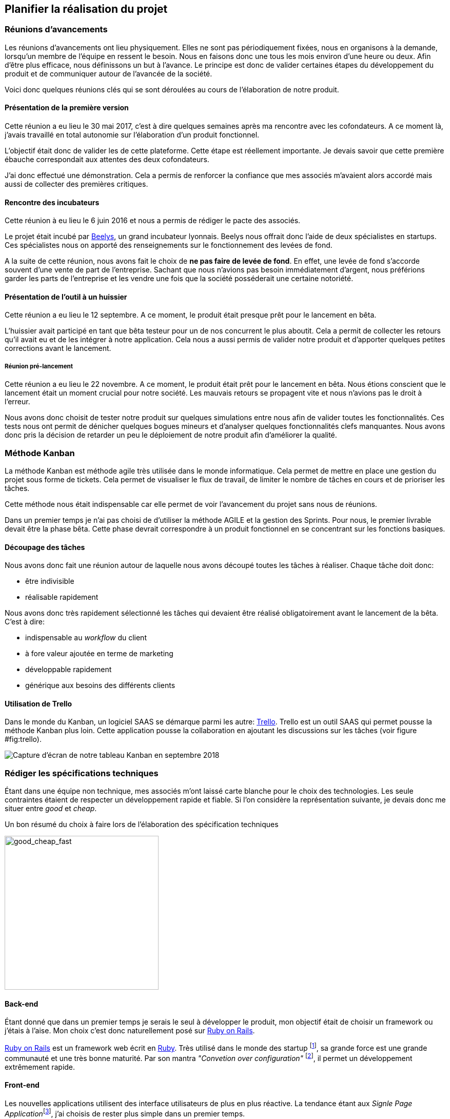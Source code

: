 [#chapter02-planificate.adoc]
== Planifier la réalisation du projet

=== Réunions d’avancements

Les réunions d’avancements ont lieu physiquement. Elles ne sont pas périodiquement fixées, nous en organisons à la demande, lorsqu’un membre de l’équipe en ressent le besoin. Nous en faisons donc une tous les mois environ d’une heure ou deux. Afin d’être plus efficace, nous définissons un but à l’avance. Le principe est donc de valider certaines étapes du développement du produit et de communiquer autour de l’avancée de la société.

Voici donc quelques réunions clés qui se sont déroulées au cours de l’élaboration de notre produit.

==== Présentation de la première version

Cette réunion a eu lieu le 30 mai 2017, c’est à dire quelques semaines après ma rencontre avec les cofondateurs. A ce moment là, j’avais travaillé en total autonomie sur l’élaboration d’un produit fonctionnel.

L’objectif était donc de valider les de cette plateforme. Cette étape est réellement importante. Je devais savoir que cette première ébauche correspondait aux attentes des deux cofondateurs.

J’ai donc effectué une démonstration. Cela a permis de renforcer la confiance que mes associés m’avaient alors accordé mais aussi de collecter des premières critiques.

==== Rencontre des incubateurs

Cette réunion à eu lieu le 6 juin 2016 et nous a permis de rédiger le pacte des associés.

Le projet était incubé par https://www.beelys.org/[Beelys], un grand incubateur lyonnais. Beelys nous offrait donc l’aide de deux spécialistes en startups. Ces spécialistes nous on apporté des renseignements sur le fonctionnement des levées de fond.

A la suite de cette réunion, nous avons fait le choix de *ne pas faire de levée de fond*. En effet, une levée de fond s’accorde souvent d’une vente de part de l’entreprise. Sachant que nous n’avions pas besoin immédiatement d’argent, nous préférions garder les parts de l’entreprise et les vendre une fois que la société posséderait une certaine notoriété.

==== Présentation de l’outil à un huissier

Cette réunion a eu lieu le 12 septembre. A ce moment, le produit était presque prêt pour le lancement en bêta.

L’huissier avait participé en tant que bêta testeur pour un de nos concurrent le plus aboutit. Cela a permit de collecter les retours qu’il avait eu et de les intégrer à notre application. Cela nous a aussi permis de valider notre produit et d’apporter quelques petites corrections avant le lancement.

===== Réunion pré-lancement

Cette réunion a eu lieu le 22 novembre. A ce moment, le produit était prêt pour le lancement en bêta. Nous étions conscient que le lancement était un moment crucial pour notre société. Les mauvais retours se propagent vite et nous n’avions pas le droit à l’erreur.

Nous avons donc choisit de tester notre produit sur quelques simulations entre nous afin de valider toutes les fonctionnalités. Ces tests nous ont permit de dénicher quelques bogues mineurs et d’analyser quelques fonctionnalités clefs manquantes. Nous avons donc pris la décision de retarder un peu le déploiement de notre produit afin d’améliorer la qualité.

=== Méthode Kanban

La méthode Kanban est méthode agile très utilisée dans le monde informatique. Cela permet de mettre en place une gestion du projet sous forme de tickets. Cela permet de visualiser le flux de travail, de limiter le nombre de tâches en cours et de prioriser les tâches.

Cette méthode nous était indispensable car elle permet de voir l’avancement du projet sans nous de réunions.

Dans un premier temps je n’ai pas choisi de d’utiliser la méthode AGILE et la gestion des Sprints. Pour nous, le premier livrable devait être la phase bêta. Cette phase devrait correspondre à un produit fonctionnel en se concentrant sur les fonctions basiques.

==== Découpage des tâches

Nous avons donc fait une réunion autour de laquelle nous avons découpé toutes les tâches à réaliser. Chaque tâche doit donc:

* être indivisible
* réalisable rapidement

Nous avons donc très rapidement sélectionné les tâches qui devaient être réalisé obligatoirement avant le lancement de la bêta. C’est à dire:

* indispensable au _workflow_ du client
* à fore valeur ajoutée en terme de marketing
* développable rapidement
* générique aux besoins des différents clients


==== Utilisation de Trello

Dans le monde du Kanban, un logiciel SAAS se démarque parmi les autre: http://trello.com/[Trello]. Trello est un outil SAAS qui permet pousse la méthode Kanban plus loin. Cette application pousse la collaboration en ajoutant les discussions sur les tâches (voir figure #fig:trello[[fig:trello]]).

image:trello.png[Capture d’écran de notre tableau Kanban en septembre 2018]

=== Rédiger les spécifications techniques

Étant dans une équipe non technique, mes associés m’ont laissé carte blanche pour le choix des technologies. Les seule contraintes étaient de respecter un développement rapide et fiable. Si l’on considère la représentation suivante, je devais donc me situer entre _good_ et _cheap_.

.Un bon résumé du choix à faire lors de l’élaboration des spécification techniques
image:good_cheap_fast.png[good_cheap_fast, 300]


==== Back-end

Étant donné que dans un premier temps je serais le seul à développer le produit, mon objectif était de choisir un framework ou j’étais à l’aise. Mon choix c’est donc naturellement posé sur https://rubyonrails.org/[Ruby on Rails].

https://rubyonrails.org/[Ruby on Rails] est un framework web écrit en https://www.ruby-lang.org/[Ruby]. Très utilisé dans le monde des startup footnote:[Ruby on Rails a été initialement utilisé pour https://github.com/[Github], https://twitter.com/[Twitter], https://airbnb.com/[Airbnb], https://soundcloud.com/[Soundcloud], etc.. .], sa grande force est une grande communauté et une très bonne maturité. Par son mantra __"Convetion over configuration"__ footnote:["Suivez les convention au lieu de configurer"], il permet un développement extrêmement rapide.

==== Front-end

Les nouvelles applications utilisent des interface utilisateurs de plus en plus réactive. La tendance étant aux __Signle Page Application__footnote:[Application sur une page], j’ai choisis de rester plus simple dans un premier temps.

J’ai néanmoins choisis de mettre en place Vue.JS, un _framework front-end_ pour designer les pages qui demandent le plus d’interactions. J’ai choisis Vue.JS au lieu de React ou Angular car c’est le plus simple à mettre en place.

Ma seule erreur lors du choix des techno que j’ai utilisé et de ne pas être parti directement sur une architecture API. Il s’est avéré par la suite qu’un éditeur de progiciel était intéresse pour connecter iSignif à un logiciel utilisé dans le milieu du droit.

De plus, le besoin s’est fait sentir de rendre notre application de plus en plus _Single Page_. Il aurait ainsi plus facile de découpler notre application en une partie _back_ et _front_.

=== Travailler à plusieurs

Git footnote:[Git est un logiciel développé par Linux Torvals (fondateur de Linux) qui permet de versionner un projet. Ainsi il rend la collaboration beaucoup plus facile.] est énormément utilisé dans le monde du développement de logiciel. Son efficacité n’est plus à prouver. Pour construire iSignif, j’ai immédiatement décidé d’appliquer la méthodologie *Git Flow*.

.Schéma du _workflow_ de Git Flow.
image:git-flow.png[git-flow]

Git Flow impose une convention de travail avec Git. Sur ce schéma, on retrouve:

* *en vert* la branche `master` correspond à l’état actuel de l’application en production.
* *en rouge* la branche `develop` contient tous les nouveaux développement qui seront publié lors de la prochaine mise en production.
* *en bleu* cela correspond à une `feature`, c’est à dire une fonctionnalité développé indépendamment de l’application.
* *en jaune* il s’agit d’une `release`, c’est à dire une mise en publication de tous les développement validés.
* *en gris* Il s’agit d’un `hotfix`. Ce sont des petits correctifs fait à la fois sur la branche `master` et `develop`.

Cette méthodologie permet ainsi de travailler à plusieurs sans se gêner puisque chaque développeur peut travailler indépendamment sur une branche `feature`. De plus, ceci me permet de faire des mise en production régulièrement (j’en parlerai plus en détails dans la section "déploiement").
